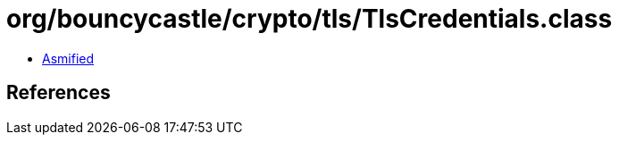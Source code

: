= org/bouncycastle/crypto/tls/TlsCredentials.class

 - link:TlsCredentials-asmified.java[Asmified]

== References


